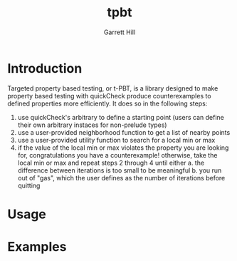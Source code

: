 #+title: tpbt
#+author: Garrett Hill

* Introduction

   Targeted property based testing, or t-PBT, is a library designed to make property based testing with quickCheck produce counterexamples to defined properties more efficiently. It does so in the following steps:
   
   1. use quickCheck's arbitrary to define a starting point (users can define their own arbitrary instaces for non-prelude types)
   2. use a user-provided neighborhood function to get a list of nearby points
   3. use a user-provided utility function to search for a local min or max
   4. if the value of the local min or max violates the property you are looking for, congratulations you have a counterexample!
      otherwise, take the local min or max and repeat steps 2 through 4 until either
      a. the difference between iterations is too small to be meaningful
      b. you run out of "gas", which the user defines as the number of iterations before quitting

* Usage

* Examples

